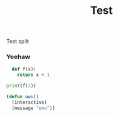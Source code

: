 #+TITLE: Test
#+LAYOUT: post
#+CATEGORIES: test
#+feature_image: https://images.unsplash.com/photo-1514625796505-dba9ebaf5816?ixlib=rb-1.2.1&ixid=eyJhcHBfaWQiOjEyMDd9&auto=format&fit=crop&w=1349&q=80
#+comments: false

Test split

*** Yeehaw
#+BEGIN_SRC python
    def f(x):
      return x + 1

  print(f(2))
#+END_SRC

#+BEGIN_SRC lisp
  (defun uwu()
    (interactive)
    (message "uwu"))
#+END_SRC
